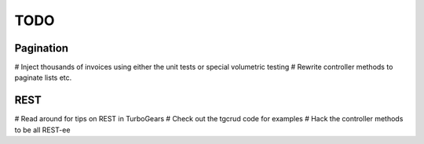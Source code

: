 TODO
=====

Pagination
-----------

# Inject thousands of invoices using either the unit tests or special volumetric testing
# Rewrite controller methods to paginate lists etc.


REST
-----

# Read around for tips on REST in TurboGears
# Check out the tgcrud code for examples
# Hack the controller methods to be all REST-ee